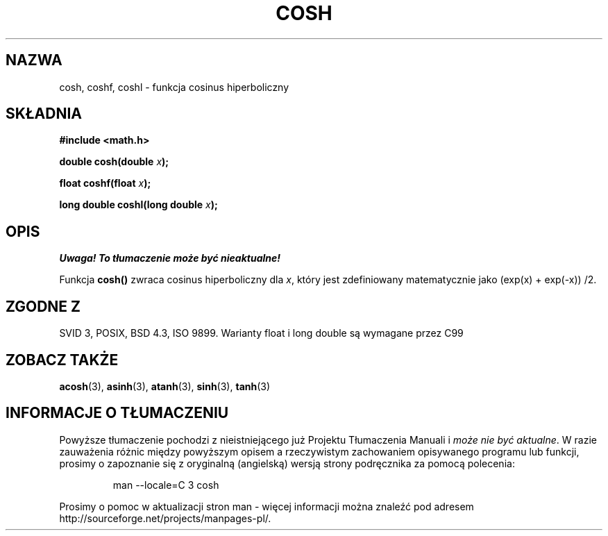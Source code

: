 .\" {PTM/AB/0.1/14-12-1998/"cosh - hiperboliczna funkcja cosinus"}
.\" tłumaczenie Adam Byrtek <abyrtek@priv.onet.pl>
.\" Aktualizacja do man-pages 1.67 - Robert Luberda <robert@debian.org>, październik 2004
.\" $Id: cosh.3,v 1.7 2004/10/09 14:51:29 robert Exp $
.\" ------------
.\" Copyright 1993 David Metcalfe (david@prism.demon.co.uk)
.\"
.\" Permission is granted to make and distribute verbatim copies of this
.\" manual provided the copyright notice and this permission notice are
.\" preserved on all copies.
.\"
.\" Permission is granted to copy and distribute modified versions of this
.\" manual under the conditions for verbatim copying, provided that the
.\" entire resulting derived work is distributed under the terms of a
.\" permission notice identical to this one
.\" 
.\" Since the Linux kernel and libraries are constantly changing, this
.\" manual page may be incorrect or out-of-date.  The author(s) assume no
.\" responsibility for errors or omissions, or for damages resulting from
.\" the use of the information contained herein.  The author(s) may not
.\" have taken the same level of care in the production of this manual,
.\" which is licensed free of charge, as they might when working
.\" professionally.
.\" 
.\" Formatted or processed versions of this manual, if unaccompanied by
.\" the source, must acknowledge the copyright and authors of this work.
.\"
.\" References consulted:
.\"     Linux libc source code
.\"     Lewine's _POSIX Programmer's Guide_ (O'Reilly & Associates, 1991)
.\"     386BSD man pages
.\" Modified 1993-07-24 by Rik Faith (faith@cs.unc.edu)
.\" Modified 1996-06-08 by aeb
.\" Modified 2002-07-27 by Walter Harms
.\" (walter.harms@informatik.uni-oldenburg.de)
.\"
.TH COSH 3 2002-07-27 "" "Podręcznik programisty Linuksa"
.SH NAZWA
cosh, coshf, coshl \- funkcja cosinus hiperboliczny
.SH SKŁADNIA
.nf
.B #include <math.h>
.sp
.BI "double cosh(double " x );
.sp
.BI "float coshf(float " x );
.sp
.BI "long double coshl(long double " x );
.fi
.SH OPIS
\fI Uwaga! To tłumaczenie może być nieaktualne!\fP
.PP
Funkcja \fBcosh()\fP zwraca cosinus hiperboliczny dla \fIx\fP, który jest
zdefiniowany matematycznie jako (exp(x) + exp(\-x)) /2.
.SH "ZGODNE Z"
SVID 3, POSIX, BSD 4.3, ISO 9899.
Warianty float i long double są wymagane przez C99
.SH "ZOBACZ TAKŻE"
.BR acosh (3),
.BR asinh (3),
.BR atanh (3),
.BR sinh (3),
.BR tanh (3)
.SH "INFORMACJE O TŁUMACZENIU"
Powyższe tłumaczenie pochodzi z nieistniejącego już Projektu Tłumaczenia Manuali i 
\fImoże nie być aktualne\fR. W razie zauważenia różnic między powyższym opisem
a rzeczywistym zachowaniem opisywanego programu lub funkcji, prosimy o zapoznanie 
się z oryginalną (angielską) wersją strony podręcznika za pomocą polecenia:
.IP
man \-\-locale=C 3 cosh
.PP
Prosimy o pomoc w aktualizacji stron man \- więcej informacji można znaleźć pod
adresem http://sourceforge.net/projects/manpages\-pl/.

